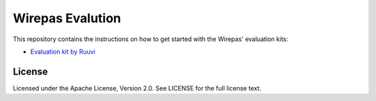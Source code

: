 Wirepas Evalution
=================

This repository contains the instructions on how to get started with the
Wirepas' evaluation kits:


- `Evaluation kit by Ruuvi`_


.. _Evaluation kit by Ruuvi: ./evk/kit_ruuvi.rst


License
------------
Licensed under the Apache License, Version 2.0. See LICENSE for the full license text.
